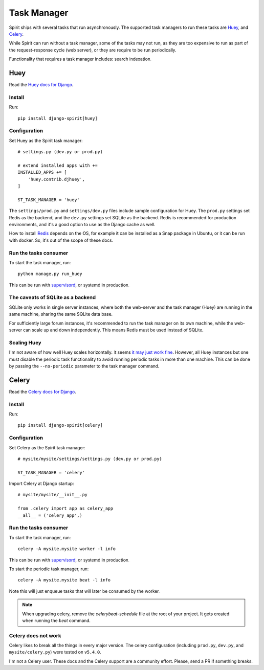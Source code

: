 .. _task_manager:

Task Manager
============

Spirit ships with several tasks that run asynchronously.
The supported task managers to run these tasks are
`Huey <https://huey.readthedocs.io>`_, and
`Celery <https://docs.celeryproject.org>`_.

While Spirit can run without a task manager, some of the
tasks may not run, as they are too expensive to run as part
of the request-response cycle (web server), or they are require to be run
periodically.

Functionality that requires a task manager includes: search indexation.

Huey
----

Read the `Huey docs for Django <https://huey.readthedocs.io/en/latest/django.html>`_.

Install
*******

Run::

    pip install django-spirit[huey]

Configuration
*************

Set Huey as the Spirit task manager::

    # settings.py (dev.py or prod.py)

    # extend installed apps with +=
    INSTALLED_APPS += [
        'huey.contrib.djhuey',
    ]

    ST_TASK_MANAGER = 'huey'

The ``settings/prod.py`` and ``settings/dev.py`` files include sample
configuration for Huey. The ``prod.py`` settings set Redis as the backend,
and the ``dev.py`` settings set SQLite as the backend. Redis is recommended
for production environments, and it's a good option to use as the Django cache
as well.

How to install `Redis <https://redis.io/>`_ depends on the OS, for example
it can be installed as a Snap package in Ubuntu, or it can be run with docker.
So, it's out of the scope of these docs.

Run the tasks consumer
**********************

To start the task manager, run::

    python manage.py run_huey

This can be run with `supervisord <http://supervisord.org>`_,
or systemd in production.

The caveats of SQLite as a backend
**********************************

SQLite only works in single server instances, where
both the web-server and the task manager (Huey) are
running in the same machine, sharing the same SQLite
data base.

For sufficiently large forum instances, it's recommended
to run the task manager on its own machine, while the
web-server can scale up and down independently. This means
Redis must be used instead of SQLite.

Scaling Huey
************

I'm not aware of how well Huey scales horizontally. It seems
`it may just work fine <https://github.com/coleifer/huey/issues/195>`_.
However, all Huey instances but one must disable the periodic
task functionality to avoid running periodic tasks in more than
one machine. This can be done by passing the ``--no-periodic``
parameter to the task manager command.

Celery
------

Read the `Celery docs for Django <https://docs.celeryproject.org/en/latest/django/first-steps-with-django.html>`_.

Install
*******

Run::

    pip install django-spirit[celery]

Configuration
*************

Set Celery as the Spirit task manager::

    # mysite/mysite/settings/settings.py (dev.py or prod.py)

    ST_TASK_MANAGER = 'celery'

Import Celery at Django startup::

    # mysite/mysite/__init__.py

    from .celery import app as celery_app
    __all__ = ('celery_app',)

Run the tasks consumer
**********************

To start the task manager, run::

    celery -A mysite.mysite worker -l info

This can be run with `supervisord <http://supervisord.org>`_,
or systemd in production.

To start the periodic task manager, run::

    celery -A mysite.mysite beat -l info

Note this will just enqueue tasks that will later be consumed by the worker.

.. note::
   When upgrading celery, remove the `celerybeat-schedule` file at the root of your project. It gets created when running the `beat` command.

Celery does not work
********************

Celery likes to break all the things in every major version.
The celery configuration (including ``prod.py``, ``dev.py``, and
``mysite/celery.py``) were tested on ``v5.4.0``.

I'm not a Celery user. These docs and the Celery support are a
community effort. Please, send a PR if something breaks.

